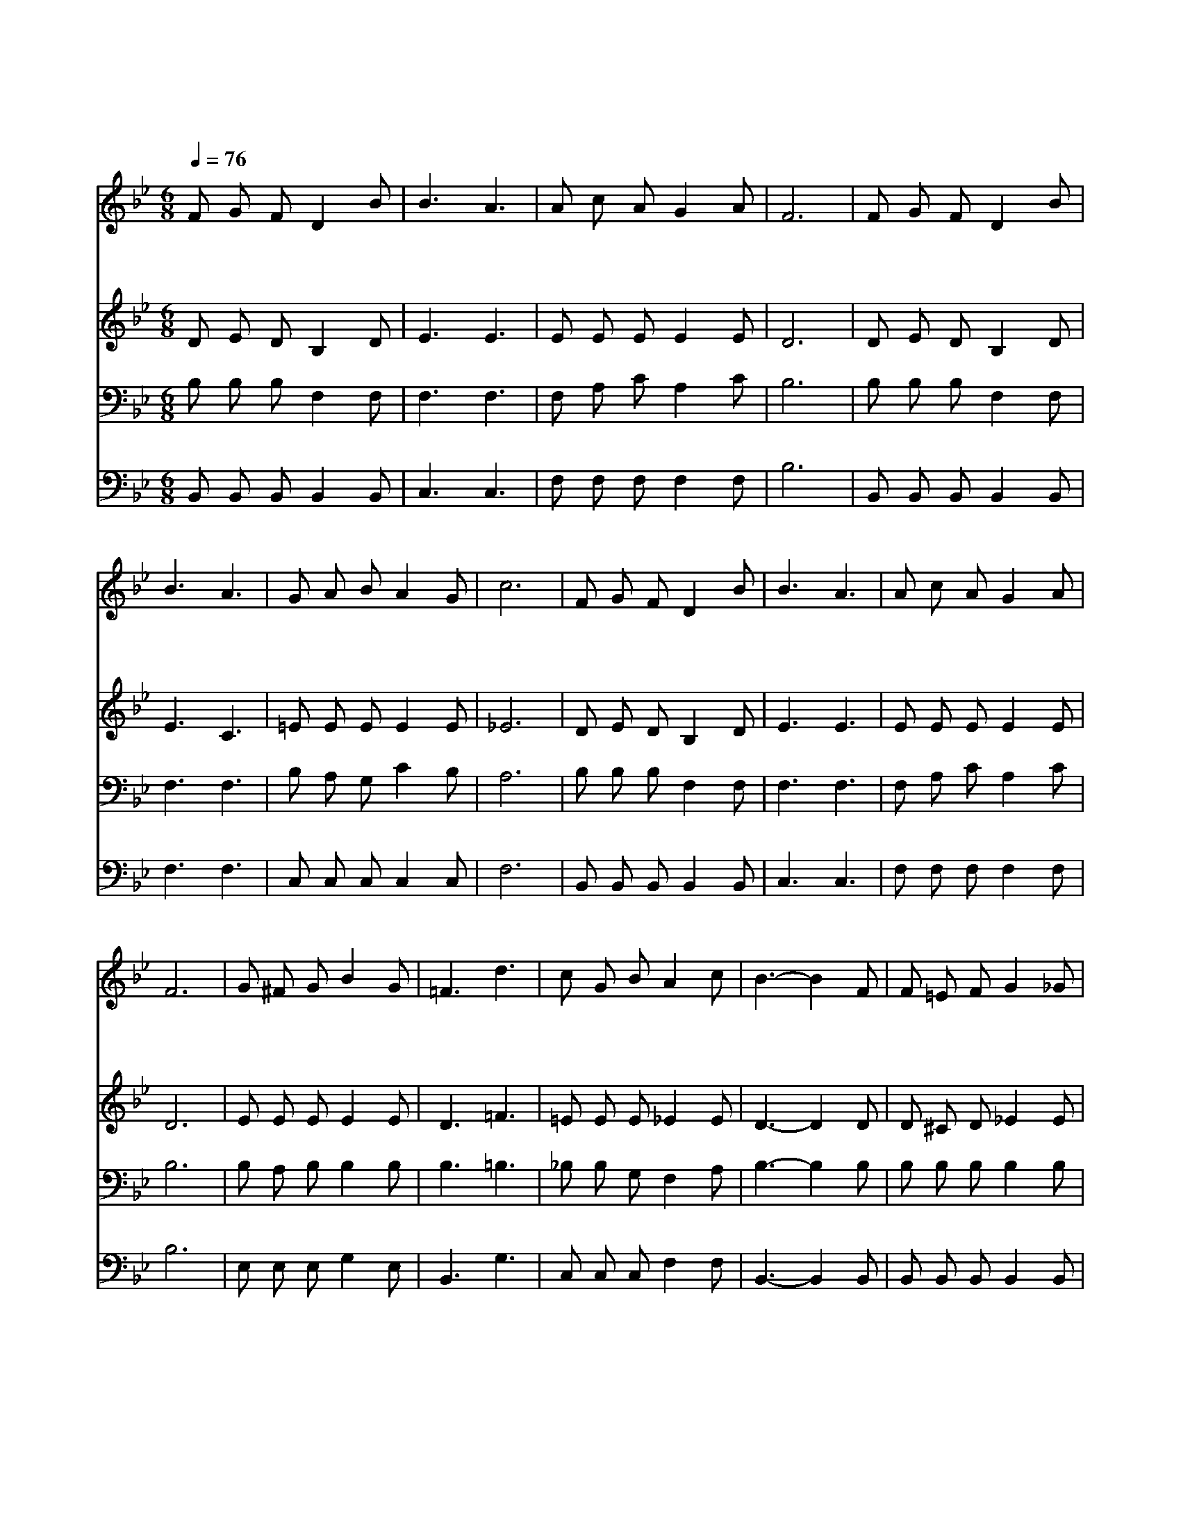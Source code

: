 X:300
T:내 맘이 낙심되며
Z:J.B.Evans
Z:Copyright © 1997 by Àü µµ È¯
Z:All Rights Reserved
%%score 1 2 3 4
L:1/8
Q:1/4=76
M:6/8
I:linebreak $
K:Bb
V:1 treble
V:2 treble
V:3 bass
V:4 bass
V:1
 F G F D2 B | B3 A3 | A c A G2 A | F6 | F G F D2 B | B3 A3 | G A B A2 G | c6 | F G F D2 B | B3 A3 | %10
w: 내 맘 이 낙 심|되 며|근 심 에 눌 릴|때|주 께 서 내 게|오 사|위 로 해 주 시|네|가 는 길 캄 캄|하 고|
w: 희 망 이 사 라|지 고|친 구 날 버 릴|때|주 내 게 속 삭|이 며|새 희 망 주 시|네|싸 움 이 맹 렬|하 여|
w: 번 민 이 가 득|차 고|눈 물 이 흐 를|때|주 나 의 곁 에|오 사|용 기 를 주 시|네|환 난 이 닥 쳐|와 서|
 A c A G2 A | F6 | G ^F G B2 G | =F3 d3 | c G B A2 c | B3- B2 F | F =E F G2 _G | F2 B d2 c | %18
w: 괴 로 움 많 으|나|주 께 서 함 께|하 며|내 짐 을 지 시|네 * 그|은 혜 가 내 게|족 하 네 그|
w: 두 려 워 떨 때|에|승 리 의 왕 이|되 신|주 음 성 들 리|네 * *|||
w: 슬 픔 에 잠 길|때|주 님 의 능 력|입 어|원 수 를 이 기|네 * *|||
 B A c B2 G | F3- F2 F | G ^F G B2 G | F2 B e2 d | c G B A2 c | B6 |] |] %25
w: 은 혜 가 족 하|네 * 이|괴 론 세 상 나|지 날 때 그|은 혜 가 족 하|네||
w: |||||||
w: |||||||
V:2
 D E D B,2 D | E3 E3 | E E E E2 E | D6 | D E D B,2 D | E3 C3 | =E E E E2 E | _E6 | D E D B,2 D | %9
 E3 E3 | E E E E2 E | D6 | E E E E2 E | D3 =F3 | =E E E _E2 E | D3- D2 D | D ^C D _E2 E | %17
 D2 D F2 ^F | G ^F F G2 E | D3- D2 D | E E E E2 E | D2 D E2 F | =E E E _E2 E | D6 |] |] %25
V:3
 B, B, B, F,2 F, | F,3 F,3 | F, A, C A,2 C | B,6 | B, B, B, F,2 F, | F,3 F,3 | B, A, G, C2 B, | %7
 A,6 | B, B, B, F,2 F, | F,3 F,3 | F, A, C A,2 C | B,6 | B, A, B, B,2 B, | B,3 =B,3 | %14
 _B, B, G, F,2 A, | B,3- B,2 B, | B, B, B, B,2 B, | B,2 F, B,2 B, | B, C A, B,2 B, | B,3- B,2 B, | %20
 B, A, B, B,2 B, | B,2 B, B,2 B, | B, C C C2 A, | B,6 |] |] %25
V:4
 B,, B,, B,, B,,2 B,, | C,3 C,3 | F, F, F, F,2 F, | B,6 | B,, B,, B,, B,,2 B,, | F,3 F,3 | %6
 C, C, C, C,2 C, | F,6 | B,, B,, B,, B,,2 B,, | C,3 C,3 | F, F, F, F,2 F, | B,6 | E, E, E, G,2 E, | %13
 B,,3 G,3 | C, C, C, F,2 F, | B,,3- B,,2 B,, | B,, B,, B,, B,,2 B,, | B,,2 B,, B,,2 D, | %18
 E, E, E, E,2 E, | B,,3- B,,2 B,, | E, E, E, G,2 E, | B,2 _A, G,2 F, | G, G, C, F,2 F, | B,,6 |] |] %25
